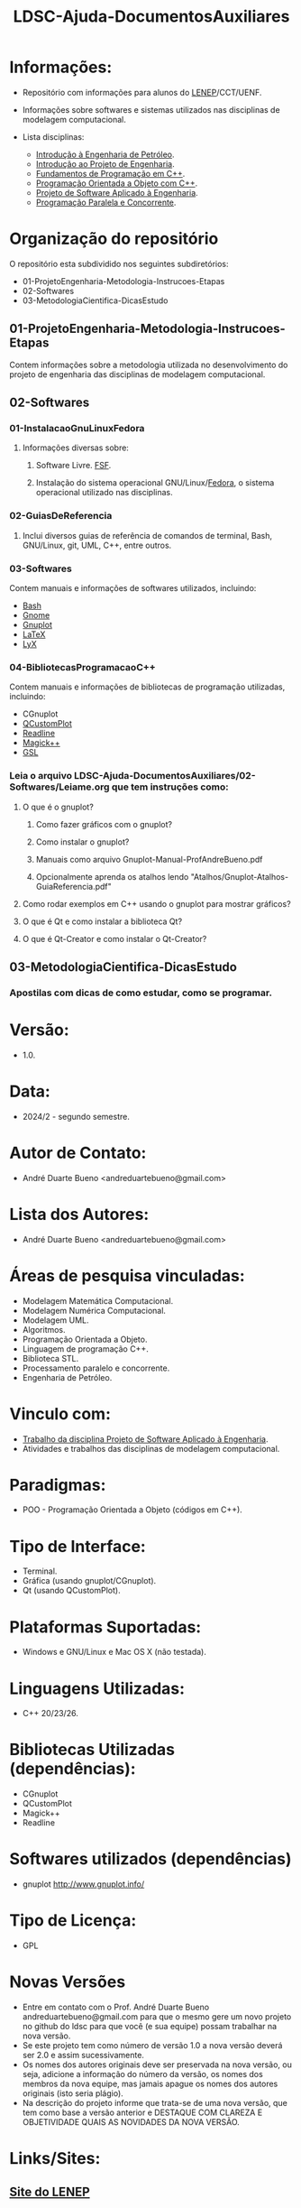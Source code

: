 #+TITLE: LDSC-Ajuda-DocumentosAuxiliares

* Informações:
- Repositório com informações para alunos do [[https://uenf.br/cct/lenep][LENEP]]/CCT/UENF.
- Informações sobre softwares e sistemas utilizados nas disciplinas de modelagem computacional.

- Lista disciplinas:
  - [[https://sites.google.com/view/professorandreduartebueno/ensino/introdu%C3%A7%C3%A3o-%C3%A0-engenharia-de-petr%C3%B3leo][Introdução à Engenharia de Petróleo]].
  - [[https://sites.google.com/view/professorandreduartebueno/ensino/introdu%C3%A7%C3%A3o-ao-projeto-de-engenharia][Introdução ao Projeto de Engenharia]].
  - [[https://sites.google.com/view/professorandreduartebueno/ensino/fundamentos-de-programa%C3%A7%C3%A3o-em-c][Fundamentos de Programação em C++]].
  - [[https://sites.google.com/view/professorandreduartebueno/ensino/prog-orientada-objeto-c-2024][Programação Orientada a Objeto com C++]].
  - [[https://sites.google.com/view/professorandreduartebueno/ensino/projeto-de-software-aplicado][Projeto de Software Aplicado à Engenharia]].
  - [[https://sites.google.com/view/professorandreduartebueno/ensino/programa%C3%A7%C3%A3o-paralela-e-concorrente][Programação Paralela e Concorrente]].

* Organização do repositório
O repositório esta subdividido nos seguintes subdiretórios:
- 01-ProjetoEngenharia-Metodologia-Instrucoes-Etapas
- 02-Softwares
- 03-MetodologiaCientifica-DicasEstudo

** 01-ProjetoEngenharia-Metodologia-Instrucoes-Etapas
Contem informações sobre a metodologia utilizada no desenvolvimento do projeto de engenharia das disciplinas de modelagem computacional.
** 02-Softwares
*** 01-InstalacaoGnuLinuxFedora
**** Informações diversas sobre:
***** Software Livre. [[https://www.fsf.org/][FSF]]. 
***** Instalação do sistema operacional GNU/Linux/[[https://fedoraproject.org/][Fedora]], o sistema operacional utilizado nas disciplinas.
*** 02-GuiasDeReferencia
**** Inclui diversos guias de referência de comandos de terminal, Bash, GNU/Linux, git, UML, C++, entre outros.
*** 03-Softwares
Contem manuais e informações de softwares utilizados, incluindo:
- [[https://www.gnu.org/software/bash/][Bash]]
- [[https://www.gnome.org/][Gnome]]
- [[http://www.gnuplot.info/][Gnuplot]]
- [[https://www.latex-project.org/][ LaTeX]]
- [[https://www.lyx.org/][LyX]]
*** 04-BibliotecasProgramacaoC++
Contem manuais e informações de bibliotecas de programação utilizadas, incluindo:
- CGnuplot
- [[https://www.qcustomplot.com/][QCustomPlot]]
- [[https://tiswww.case.edu/php/chet/readline/rltop.html][Readline]]
- [[https://imagemagick.org/script/magick++.php][Magick++]]
- [[https://www.gnu.org/software/gsl/][GSL]]

*** Leia o arquivo LDSC-Ajuda-DocumentosAuxiliares/02-Softwares/Leiame.org que tem instruções como:
**** O que é o gnuplot?
***** Como fazer gráficos com o gnuplot?
***** Como instalar o gnuplot?
***** Manuais como arquivo Gnuplot-Manual-ProfAndreBueno.pdf
***** Opcionalmente aprenda os atalhos lendo "Atalhos/Gnuplot-Atalhos-GuiaReferencia.pdf"
**** Como rodar exemplos em C++ usando o gnuplot para mostrar gráficos?
**** O que é Qt e como instalar a biblioteca Qt?
**** O que é  Qt-Creator e como instalar o Qt-Creator?


** 03-MetodologiaCientifica-DicasEstudo
*** Apostilas com dicas de como estudar, como se programar.

* Versão: 
- 1.0.

* Data:
- 2024/2 - segundo semestre.
  
* Autor de Contato:
- André Duarte Bueno <andreduartebueno@gmail.com>

* Lista dos Autores:
- André Duarte Bueno <andreduartebueno@gmail.com>

* Áreas de pesquisa vinculadas: 
- Modelagem Matemática Computacional.
- Modelagem Numérica Computacional.
- Modelagem UML.
- Algoritmos.
- Programação Orientada a Objeto.
- Linguagem de programação C++.
- Biblioteca STL.
- Processamento paralelo e concorrente.
- Engenharia de Petróleo.

* Vinculo com: 
- [[https://sites.google.com/view/professorandreduartebueno/ensino/projeto-de-software-aplicado][Trabalho da disciplina Projeto de Software Aplicado à Engenharia]].
- Atividades e trabalhos das disciplinas de modelagem computacional.

* Paradigmas: 
- POO - Programação Orientada a Objeto (códigos em C++).

* Tipo de Interface: 
- Terminal.
- Gráfica (usando gnuplot/CGnuplot).
- Qt (usando QCustomPlot).

* Plataformas Suportadas: 
- Windows e GNU/Linux e Mac OS X (não testada).

* Linguagens Utilizadas: 
- C++ 20/23/26.

* Bibliotecas Utilizadas (dependências):
- CGnuplot
- QCustomPlot
- Magick++
- Readline

* Softwares utilizados (dependências)
- gnuplot http://www.gnuplot.info/

* Tipo de Licença:
- GPL
* Novas Versões
- Entre em contato com o Prof. André Duarte Bueno
  andreduartebueno@gmail.com
  para que o mesmo gere um novo projeto no github do ldsc para que você (e sua equipe) possam trabalhar na nova versão.
- Se este projeto tem como número de versão 1.0 a nova versão deverá ser 2.0 e assim sucessivamente.
- Os nomes dos autores originais deve ser preservada na nova versão, ou seja, adicione a informação do número da versão, os nomes dos membros da nova equipe, mas jamais apague os nomes dos autores originais (isto seria plágio).
- Na descrição do projeto informe que trata-se de uma nova versão, que tem como base a versão anterior e DESTAQUE COM CLAREZA E OBJETIVIDADE QUAIS AS NOVIDADES DA NOVA VERSÃO.
  
* Links/Sites:
** [[https://uenf.br/cct/lenep][Site do LENEP]]
** [[https://sites.google.com/view/professorandreduartebueno/][Site do Professor André Duarte Bueno]]
** [[https://git-scm.com/download/linux][git para GNU/Linux]]
** [[https://git-scm.com/download/win][git para windows]]
** [[https://github.com/ldsc][Site do LDSC no github]]
** [[https://getfedora.org/][Site para obter o Fedora]]
** [[https://www.gnu.org/software/bash/][Site do Bash]]
** [[https://www.gnome.org/][Site do gnome]]
** [[https://www.gnuplot.info/][Site do gnuplot]]
** [[https://en.cppreference.com/][Site de ajuda C++ - referência e exemplos]]
** [[https://www.qt.io/][Biblioteca Qt]]
** [[https://www.qt.io/download-qt-installer-oss?hsCtaTracking=99d9dd4f-5681-48d2-b096-470725510d34%7C074ddad0-fdef-4e53-8aa8-5e8a876d6ab4][Instalação da Biblioteca Qt usando arquivos binários]]
** [[https://qcustomplot.com/][Biblioteca para fazer gráficos usando Qt]]
** [[https://www.imagemagick.org/Magick++/][Biblioteca Magick++]]
*** https://imagemagick.org/index.php
*** https://github.com/ImageMagick/
** [[https://tiswww.case.edu/php/chet/readline/rltop.html][Biblioteca Gnu readline]]
** [[https://www.graphviz.org/][Biblioteca graphviz]]

